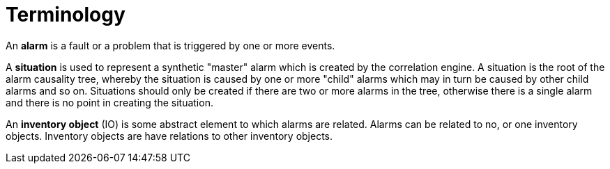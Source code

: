 = Terminology
:imagesdir: ../assets/images

An *alarm* is a fault or a problem that is triggered by one or more events.

A *situation* is used to represent a synthetic "master" alarm which is created by the correlation engine.
A situation is the root of the alarm causality tree, whereby the situation is caused by one or more "child" alarms which may in turn be caused by other child alarms and so on.
Situations should only be created if there are two or more alarms in the tree, otherwise there is a single alarm and there is no point in creating the situation.

An *inventory object* (IO) is some abstract element to which alarms are related.
Alarms can be related to no, or one inventory objects.
Inventory objects are have relations to other inventory objects.
